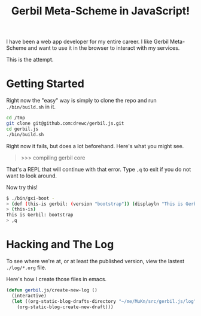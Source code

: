 #+TITLE: Gerbil Meta-Scheme in JavaScript!

I have been a web app developer for my entire career. I like Gerbil Meta-Scheme and want to use it in the browser to interact with my services.

This is the attempt.


* Getting Started

Right now the "easy" way is simply to clone the repo and run ~./bin/build.sh~ in it.


#+begin_src bash :session gx-get-started
  cd /tmp
  git clone git@github.com:drewc/gerbil.js.git
  cd gerbil.js
  ./bin/build.sh
#+end_src

Right now it fails, but does a lot beforehand. Here's what you might see.

#+begin_quote
>>> compiling gerbil core
,*** ERROR IN _gx#compile-top-source -- Cannot find method #<top-special-form #2> make-parameter
>
#+end_quote

That's a REPL that will continue with that error. Type =,q= to exit if you do not want to look around.

Now try this!

#+begin_src sh
$ ./bin/gxi-boot -
> (def (this-is gerbil: (version "bootstrap")) (displayln "This is Gerbil: " version))
> (this-is)
This is Gerbil: bootstrap
> ,q
#+end_src


* Hacking and The Log

To see where we're at, or at least the published version, view the lastest =./log/*.org= file.

Here's how I create those files in emacs.

#+begin_src emacs-lisp
  (defun gerbil.js/create-new-log ()
    (interactive)
    (let ((org-static-blog-drafts-directory "~/me/MuKn/src/gerbil.js/log"))
      (org-static-blog-create-new-draft)))
#+end_src
